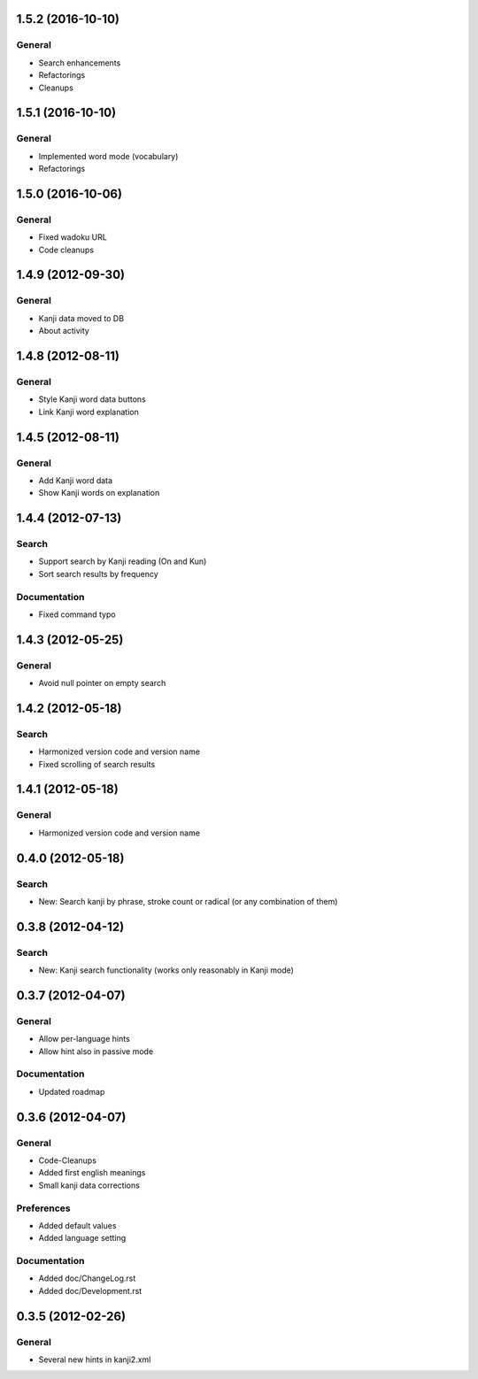 1.5.2 (2016-10-10)
==================

General
-------
* Search enhancements
* Refactorings
* Cleanups


1.5.1 (2016-10-10)
==================

General
-------
* Implemented word mode (vocabulary)
* Refactorings



1.5.0 (2016-10-06)
==================

General
-------
* Fixed wadoku URL
* Code cleanups



1.4.9 (2012-09-30)
==================

General
-------
* Kanji data moved to DB
* About activity



1.4.8 (2012-08-11)
==================

General
-------
* Style Kanji word data buttons
* Link Kanji word explanation



1.4.5 (2012-08-11)
==================

General
-------
* Add Kanji word data
* Show Kanji words on explanation



1.4.4 (2012-07-13)
==================

Search
------
* Support search by Kanji reading (On and Kun)
* Sort search results by frequency

Documentation
-------------
* Fixed command typo



1.4.3 (2012-05-25)
==================

General
-------
* Avoid null pointer on empty search



1.4.2 (2012-05-18)
==================

Search
------
* Harmonized version code and version name
* Fixed scrolling of search results



1.4.1 (2012-05-18)
==================

General
-------
* Harmonized version code and version name



0.4.0 (2012-05-18)
==================

Search
------
* New: Search kanji by phrase, stroke count or radical (or any combination of them)



0.3.8 (2012-04-12)
==================

Search
------
* New: Kanji search functionality (works only reasonably in Kanji mode)



0.3.7 (2012-04-07)
==================

General
-------
* Allow per-language hints
* Allow hint also in passive mode

Documentation
-------------
* Updated roadmap



0.3.6 (2012-04-07)
==================

General
-------
* Code-Cleanups
* Added first english meanings
* Small kanji data corrections

Preferences
-----------
* Added default values
* Added language setting

Documentation
-------------
* Added doc/ChangeLog.rst
* Added doc/Development.rst



0.3.5 (2012-02-26)
==================

General
-------
* Several new hints in kanji2.xml

